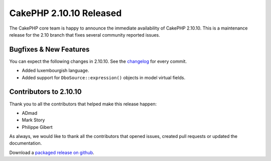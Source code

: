 CakePHP 2.10.10 Released
========================

The CakePHP core team is happy to announce the immediate availability of CakePHP
2.10.10. This is a maintenance release for the 2.10 branch that fixes several
community reported issues.

Bugfixes & New Features
-----------------------

You can expect the following changes in 2.10.10. See the `changelog
<https://github.com/cakephp/cakephp/compare/2.10.9...2.10.10>`_ for every commit.

* Added luxembourgish language.
* Added support for ``DboSource::expression()`` objects in model virtual fields.

Contributors to 2.10.10
-----------------------

Thank you to all the contributors that helped make this release happen:

* ADmad
* Mark Story
* Philippe Gibert

As always, we would like to thank all the contributors that opened issues,
created pull requests or updated the documentation.

Download a `packaged release on github
<https://github.com/cakephp/cakephp/releases>`_.

.. author:: markstory
.. categories:: release, news
.. tags:: release, news
